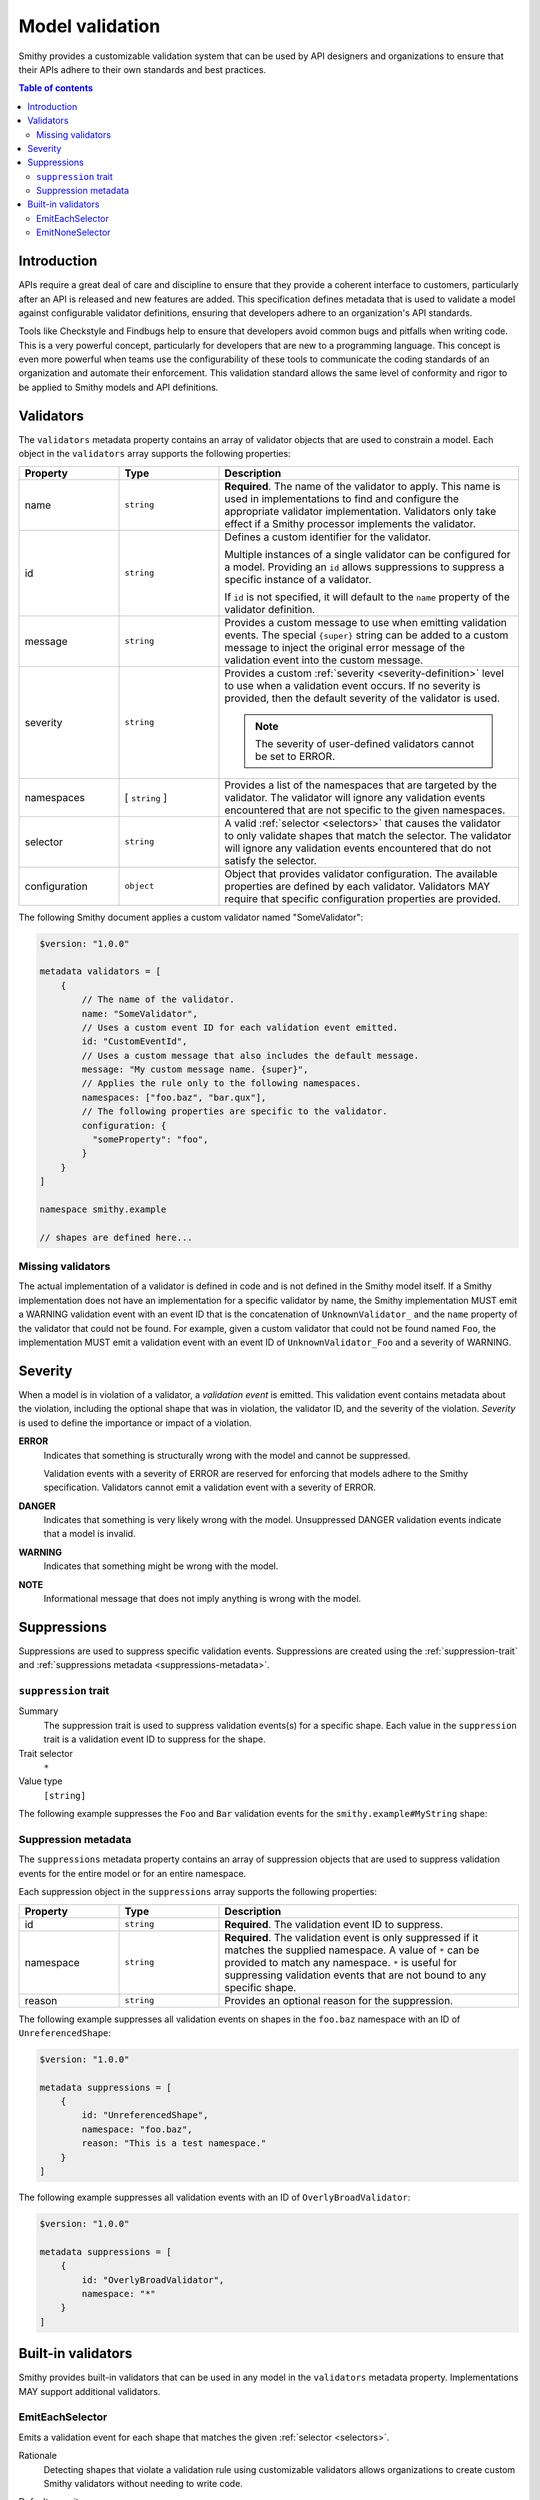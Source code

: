 .. _validation:

================
Model validation
================

Smithy provides a customizable validation system that can be used by
API designers and organizations to ensure that their APIs adhere to their
own standards and best practices.

.. contents:: Table of contents
    :depth: 2
    :local:
    :backlinks: none


------------
Introduction
------------

APIs require a great deal of care and discipline to ensure that they provide
a coherent interface to customers, particularly after an API is released and
new features are added. This specification defines metadata that is used to
validate a model against configurable validator definitions, ensuring that
developers adhere to an organization's API standards.

Tools like Checkstyle and Findbugs help to ensure that developers avoid common
bugs and pitfalls when writing code. This is a very powerful concept,
particularly for developers that are new to a programming language. This
concept is even more powerful when teams use the configurability of these
tools to communicate the coding standards of an organization and automate
their enforcement. This validation standard allows the same level of
conformity and rigor to be applied to Smithy models and API definitions.


.. _validator-definition:

----------
Validators
----------

The ``validators`` metadata property contains an array of validator
objects that are used to constrain a model. Each object in the
``validators`` array supports the following properties:

.. list-table::
    :header-rows: 1
    :widths: 20 20 60

    * - Property
      - Type
      - Description
    * - name
      - ``string``
      - **Required**. The name of the validator to apply. This name is used in
        implementations to find and configure the appropriate validator
        implementation. Validators only take effect if a Smithy processor
        implements the validator.
    * - id
      - ``string``
      - Defines a custom identifier for the validator.

        Multiple instances of a single validator can be configured for a model.
        Providing an ``id`` allows suppressions to suppress a specific instance
        of a validator.

        If ``id`` is not specified, it will default to the ``name`` property of
        the validator definition.
    * - message
      - ``string``
      - Provides a custom message to use when emitting validation events. The
        special ``{super}`` string can be added to a custom message to inject
        the original error message of the validation event into the custom
        message.
    * - severity
      - ``string``
      - Provides a custom :ref:`severity <severity-definition>` level to use
        when a validation event occurs. If no severity is provided, then the
        default severity of the validator is used.

        .. note::

              The severity of user-defined validators cannot be set to ERROR.
    * - namespaces
      - [ ``string`` ]
      - Provides a list of the namespaces that are targeted by the validator.
        The validator will ignore any validation events encountered that are
        not specific to the given namespaces.
    * - selector
      - ``string``
      - A valid :ref:`selector <selectors>` that causes the validator to only
        validate shapes that match the selector. The validator will ignore any
        validation events encountered that do not satisfy the selector.
    * - configuration
      - ``object``
      - Object that provides validator configuration. The available properties
        are defined by each validator. Validators MAY require that specific
        configuration properties are provided.

The following Smithy document applies a custom validator named "SomeValidator":

.. code-block:: smithy

    $version: "1.0.0"

    metadata validators = [
        {
            // The name of the validator.
            name: "SomeValidator",
            // Uses a custom event ID for each validation event emitted.
            id: "CustomEventId",
            // Uses a custom message that also includes the default message.
            message: "My custom message name. {super}",
            // Applies the rule only to the following namespaces.
            namespaces: ["foo.baz", "bar.qux"],
            // The following properties are specific to the validator.
            configuration: {
              "someProperty": "foo",
            }
        }
    ]

    namespace smithy.example

    // shapes are defined here...


.. _missing-validators:

Missing validators
==================

The actual implementation of a validator is defined in code and is
not defined in the Smithy model itself. If a Smithy implementation does not
have an implementation for a specific validator by name, the Smithy
implementation MUST emit a WARNING validation event with an event ID that is
the concatenation of ``UnknownValidator_`` and the ``name`` property of the
validator that could not be found. For example, given a custom validator
that could not be found named ``Foo``, the implementation MUST emit a
validation event with an event ID of ``UnknownValidator_Foo`` and a
severity of WARNING.


.. _severity-definition:

--------
Severity
--------

When a model is in violation of a validator, a *validation event* is emitted.
This validation event contains metadata about the violation, including the
optional shape that was in violation, the validator ID, and the severity of
the violation. *Severity* is used to define the importance or impact of
a violation.

**ERROR**
    Indicates that something is structurally wrong with the model and cannot
    be suppressed.

    Validation events with a severity of ERROR are reserved for enforcing that
    models adhere to the Smithy specification. Validators cannot emit a
    validation event with a severity of ERROR.

**DANGER**
    Indicates that something is very likely wrong with the model. Unsuppressed
    DANGER validation events indicate that a model is invalid.

**WARNING**
    Indicates that something might be wrong with the model.

**NOTE**
    Informational message that does not imply anything is wrong with the model.


.. _suppression-definition:

------------
Suppressions
------------

Suppressions are used to suppress specific validation events.
Suppressions are created using the :ref:`suppression-trait` and
:ref:`suppressions metadata <suppressions-metadata>`.


.. _suppression-trait:

``suppression`` trait
=====================

Summary
    The suppression trait is used to suppress validation events(s) for a
    specific shape. Each value in the ``suppression`` trait is a
    validation event ID to suppress for the shape.
Trait selector
    ``*``
Value type
    ``[string]``

The following example suppresses the ``Foo`` and ``Bar`` validation events
for the ``smithy.example#MyString`` shape:

.. tabs::

    .. code-tab:: smithy

        $version: "1.0.0"

        namespace smithy.example

        @suppression(["Foo", "Bar"])
        string MyString


.. _suppressions-metadata:

Suppression metadata
====================

The ``suppressions`` metadata property contains an array of suppression objects
that are used to suppress validation events for the entire model or for an
entire namespace.

Each suppression object in the ``suppressions`` array supports the
following properties:

.. list-table::
    :header-rows: 1
    :widths: 20 20 60

    * - Property
      - Type
      - Description
    * - id
      - ``string``
      - **Required**. The validation event ID to suppress.
    * - namespace
      - ``string``
      - **Required**. The validation event is only suppressed if it matches the
        supplied namespace. A value of ``*`` can be provided to match any namespace.
        ``*`` is useful for suppressing validation events that are not bound to any
        specific shape.
    * - reason
      - ``string``
      - Provides an optional reason for the suppression.

The following example suppresses all validation events on shapes
in the ``foo.baz`` namespace with an ID of ``UnreferencedShape``:

.. code-block:: smithy

    $version: "1.0.0"

    metadata suppressions = [
        {
            id: "UnreferencedShape",
            namespace: "foo.baz",
            reason: "This is a test namespace."
        }
    ]

The following example suppresses all validation events with an
ID of ``OverlyBroadValidator``:

.. code-block:: smithy

    $version: "1.0.0"

    metadata suppressions = [
        {
            id: "OverlyBroadValidator",
            namespace: "*"
        }
    ]


-------------------
Built-in validators
-------------------

Smithy provides built-in validators that can be used in any model in
the ``validators`` metadata property. Implementations MAY support
additional validators.


.. _EmitEachSelector:

EmitEachSelector
================

Emits a validation event for each shape that matches the given
:ref:`selector <selectors>`.

Rationale
    Detecting shapes that violate a validation rule using customizable
    validators allows organizations to create custom Smithy validators
    without needing to write code.

Default severity
    ``DANGER``

Configuration
    .. list-table::
       :header-rows: 1
       :widths: 20 20 60

       * - Property
         - Type
         - Description
       * - selector
         - ``string``
         - **Required**. A valid :ref:`selector <selectors>`. Each shape in
           the model that is returned from the selector with emit a validation
           event.

The following example detects if a shape is missing documentation with the
following constraints:

- Shapes that have the documentation trait are excluded.
- Members that target shapes that have the documentation trait are excluded.
- Simple types are excluded.
- List and map members are excluded.

.. code-block:: smithy

    $version: "1.0.0"

    metadata validators = [{
        name: "EmitEachSelector",
        id: "MissingDocumentation",
        message: "This shape is missing documentation"
        configuration: {
            selector: """
                :not([trait|documentation])
                :not(simpleType)
                :not(member:of(:is(list, map)))
                :not(:test(member > [trait|documentation]))"""
        }
    }]

The following example emits a validation event for each structure referenced as
input/output that has a shape name that does not case-insensitively end with
"Input"/"Output":

.. code-block:: smithy

    $version: "1.0.0"

    metadata validators = [
        {
            name: "EmitEachSelector",
            id: "OperationInputName",
            message: "This shape is referenced as input but the name does not end with 'Input'",
            configuration: {
                selector: "operation -[input]-> :not([id|name$=Input i])"
            }
        },
        {
            name: "EmitEachSelector",
            id: "OperationOutputName",
            message: "This shape is referenced as output but the name does not end with 'Output'",
            configuration: {
                selector: "operation -[output]-> :not([id|name$=Output i])"
            }
        }
    ]

The following example emits a validation event for each operation referenced
as lifecycle 'read' or 'delete' that has a shape name that does not start with
"Get" or "Delete":

.. code-block:: smithy

    $version: "1.0.0"

    metadata validators = [
        {
            name: "EmitEachSelector",
            id: "LifecycleGetName",
            message: "Lifecycle 'read' operation shape names should start with 'Get'",
            configuration: {
                selector: "operation [read]-> :not([id|name^=Get i])"
            }
        },
        {
            name: "EmitEachSelector",
            id: "LifecycleDeleteName",
            message: "Lifecycle 'delete' operation shape names should start with 'Delete'",
            configuration: {
                selector: "operation -[delete]-> :not([id|name^=Delete i])"
            }
        }
    ]


.. _EmitNoneSelector:

EmitNoneSelector
================

Emits a validation event if no shape in the model matches the given
:ref:`selector <selectors>`.

Rationale
    Detecting the omission of a specific trait, pattern, or other requirement
    can help developers to remember to apply constraint traits, documentation,
    etc.

Default severity
    ``DANGER``

Configuration
    .. list-table::
       :header-rows: 1
       :widths: 20 20 60

       * - Property
         - Type
         - Description
       * - selector
         - ``string``
         - **Required**. A valid :ref:`selector <selectors>`. If no shape
           in the model is returned by the selector, then a validation event
           is emitted.

The following example detects if the model does not contain any constraint
traits.

.. code-block:: smithy

    $version: "1.0.0"

    metadata validators = [{
        name: "EmitNoneSelector",
        id: "MissingConstraintTraits",
        message: """
            No instances of the enum, pattern, length, or range trait
            could be found. Did you forget to apply these traits?""",
        configuration: {
            selector: ":is([trait|enum], [trait|pattern], [trait|length], [trait|range])",
        }
    }]

